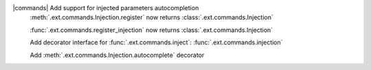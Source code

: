 |commands| Add support for injected parameters autocompletion
	:meth:`.ext.commands.Injection.register` now returns :class:`.ext.commands.Injection`

	:func:`.ext.commands.register_injection` now returns :class:`.ext.commands.Injection`

	Add decorator interface for :func:`.ext.commands.inject`: :func:`.ext.commands.injection`

	Add :meth:`.ext.commands.Injection.autocomplete` decorator
